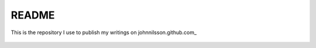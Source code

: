 README
======
This is the repository I use to publish my writings on johnnilsson.github.com_

 .. johnnilsson.github.com http://johnnilsson.hithub.com/

